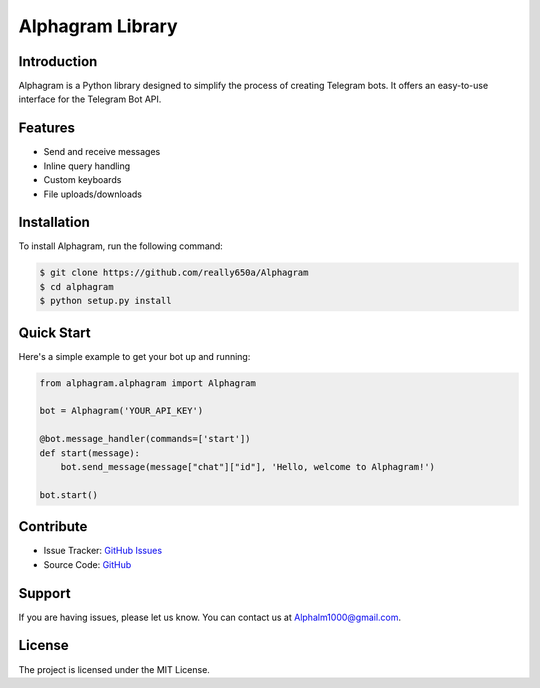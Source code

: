==================
Alphagram Library
==================

Introduction
------------

Alphagram is a Python library designed to simplify the process of creating Telegram bots. It offers an easy-to-use interface for the Telegram Bot API.

Features
--------

- Send and receive messages
- Inline query handling
- Custom keyboards
- File uploads/downloads

Installation
------------

To install Alphagram, run the following command:

.. code-block:: shell

    $ git clone https://github.com/really650a/Alphagram
    $ cd alphagram
    $ python setup.py install

Quick Start
-----------

Here's a simple example to get your bot up and running:

.. code-block:: python

    from alphagram.alphagram import Alphagram 

    bot = Alphagram('YOUR_API_KEY')

    @bot.message_handler(commands=['start'])
    def start(message):
        bot.send_message(message["chat"]["id"], 'Hello, welcome to Alphagram!')

    bot.start()

Contribute
----------

- Issue Tracker: `GitHub Issues <https://github.com/really650a/alphagram/issues>`_
- Source Code: `GitHub <https://github.com/really650a/alphagram>`_

Support
-------

If you are having issues, please let us know.
You can contact us at `Alphalm1000@gmail.com <mailto:support@example.com>`_.

License
-------

The project is licensed under the MIT License.
